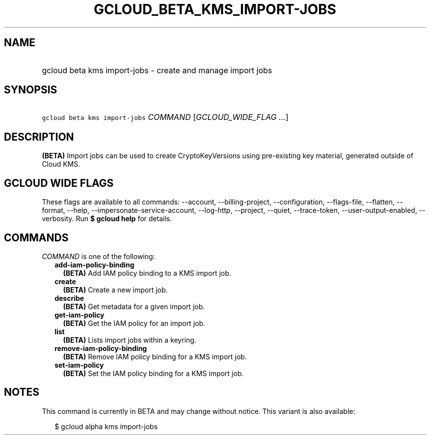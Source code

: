 
.TH "GCLOUD_BETA_KMS_IMPORT\-JOBS" 1



.SH "NAME"
.HP
gcloud beta kms import\-jobs \- create and manage import jobs



.SH "SYNOPSIS"
.HP
\f5gcloud beta kms import\-jobs\fR \fICOMMAND\fR [\fIGCLOUD_WIDE_FLAG\ ...\fR]



.SH "DESCRIPTION"

\fB(BETA)\fR Import jobs can be used to create CryptoKeyVersions using
pre\-existing key material, generated outside of Cloud KMS.



.SH "GCLOUD WIDE FLAGS"

These flags are available to all commands: \-\-account, \-\-billing\-project,
\-\-configuration, \-\-flags\-file, \-\-flatten, \-\-format, \-\-help,
\-\-impersonate\-service\-account, \-\-log\-http, \-\-project, \-\-quiet,
\-\-trace\-token, \-\-user\-output\-enabled, \-\-verbosity. Run \fB$ gcloud
help\fR for details.



.SH "COMMANDS"

\f5\fICOMMAND\fR\fR is one of the following:

.RS 2m
.TP 2m
\fBadd\-iam\-policy\-binding\fR
\fB(BETA)\fR Add IAM policy binding to a KMS import job.

.TP 2m
\fBcreate\fR
\fB(BETA)\fR Create a new import job.

.TP 2m
\fBdescribe\fR
\fB(BETA)\fR Get metadata for a given import job.

.TP 2m
\fBget\-iam\-policy\fR
\fB(BETA)\fR Get the IAM policy for an import job.

.TP 2m
\fBlist\fR
\fB(BETA)\fR Lists import jobs within a keyring.

.TP 2m
\fBremove\-iam\-policy\-binding\fR
\fB(BETA)\fR Remove IAM policy binding for a KMS import job.

.TP 2m
\fBset\-iam\-policy\fR
\fB(BETA)\fR Set the IAM policy binding for a KMS import job.


.RE
.sp

.SH "NOTES"

This command is currently in BETA and may change without notice. This variant is
also available:

.RS 2m
$ gcloud alpha kms import\-jobs
.RE

